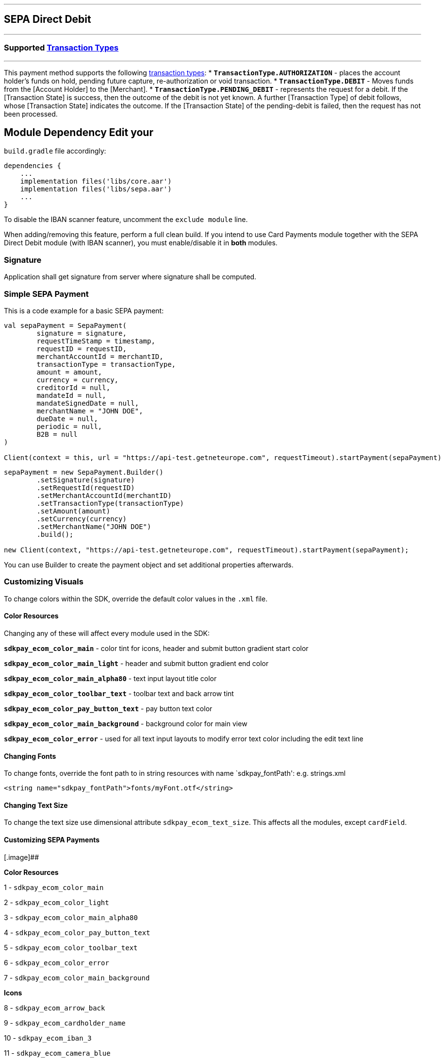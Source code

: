 [#MobilePaymentSDK_Android_SEPA]
---
== *SEPA Direct Debit*
---
=== Supported https://docs.getneteurope.com/AppendixB.html[Transaction Types]
---
This payment method supports the following
https://docs.getneteurope.com/AppendixB.html[transaction
types]:
* *`TransactionType.AUTHORIZATION`* - places the account holder’s funds on hold, pending future capture, re-authorization or void transaction.
* *`TransactionType.DEBIT`* - Moves funds from the [Account Holder] to the [Merchant].
* *`TransactionType.PENDING_DEBIT`* - represents the request for a debit. If the [Transaction State] is success, then the outcome of the debit is not yet known. A further [Transaction Type] of debit follows, whose [Transaction State] indicates the outcome. If the [Transaction State] of the pending-debit is failed, then the request has not been processed.

## Module Dependency Edit your
`build.gradle` file accordingly:

[source,java]
----
dependencies {
    ...
    implementation files('libs/core.aar')
    implementation files('libs/sepa.aar')
    ...
}
----

To disable the IBAN scanner feature, uncomment the `exclude module`
line.

When adding/removing this feature, perform a full clean build. If you
intend to use Card Payments module together with the SEPA Direct Debit
module (with IBAN scanner), you must enable/disable it in *both*
modules.

=== Signature

Application shall get signature from server where signature shall be
computed.

=== Simple SEPA Payment

This is a code example for a basic SEPA payment:

[source,kotlin]
----
val sepaPayment = SepaPayment(
        signature = signature,
        requestTimeStamp = timestamp,
        requestID = requestID,
        merchantAccountId = merchantID,
        transactionType = transactionType,
        amount = amount,
        currency = currency,
        creditorId = null,
        mandateId = null,
        mandateSignedDate = null,
        merchantName = "JOHN DOE",
        dueDate = null,
        periodic = null,
        B2B = null
)

Client(context = this, url = "https://api-test.getneteurope.com", requestTimeout).startPayment(sepaPayment)
----

[source,java]
----
sepaPayment = new SepaPayment.Builder()
        .setSignature(signature)
        .setRequestId(requestID)
        .setMerchantAccountId(merchantID)
        .setTransactionType(transactionType)
        .setAmount(amount)
        .setCurrency(currency)
        .setMerchantName("JOHN DOE")
        .build();

new Client(context, "https://api-test.getneteurope.com", requestTimeout).startPayment(sepaPayment);
----

You can use Builder to create the payment object and set additional
properties afterwards.

=== Customizing Visuals

To change colors within the SDK, override the default color values in
the `.xml` file.

==== Color Resources

Changing any of these will affect every module used in the SDK:

*`sdkpay_ecom_color_main`* - color tint for icons, header and submit button
gradient start color

*`sdkpay_ecom_color_main_light`* - header and submit button gradient end
color

*`sdkpay_ecom_color_main_alpha80`* - text input layout title color

*`sdkpay_ecom_color_toolbar_text`* - toolbar text and back arrow tint

*`sdkpay_ecom_color_pay_button_text`* - pay button text color

*`sdkpay_ecom_color_main_background`* - background color for main view

*`sdkpay_ecom_color_error`* - used for all text input layouts to modify
error text color including the edit text line

==== Changing Fonts

To change fonts, override the font path to in string resources with name
`sdkpay_fontPath': e.g. strings.xml

[source,xml]
----
<string name="sdkpay_fontPath">fonts/myFont.otf</string>
----

==== Changing Text Size

To change the text size use dimensional attribute `sdkpay_ecom_text_size`.
This affects all the modules, except `cardField`.

==== Customizing SEPA Payments

[.image]##

*Color Resources*

1 - `sdkpay_ecom_color_main`

2 - `sdkpay_ecom_color_light`

3 - `sdkpay_ecom_color_main_alpha80`

4 - `sdkpay_ecom_color_pay_button_text`

5 - `sdkpay_ecom_color_toolbar_text`

6 - `sdkpay_ecom_color_error`

7 - `sdkpay_ecom_color_main_background`

*Icons*

8 - `sdkpay_ecom_arrow_back`

9 - `sdkpay_ecom_cardholder_name`

10 - `sdkpay_ecom_iban_3`

11 - `sdkpay_ecom_camera_blue`